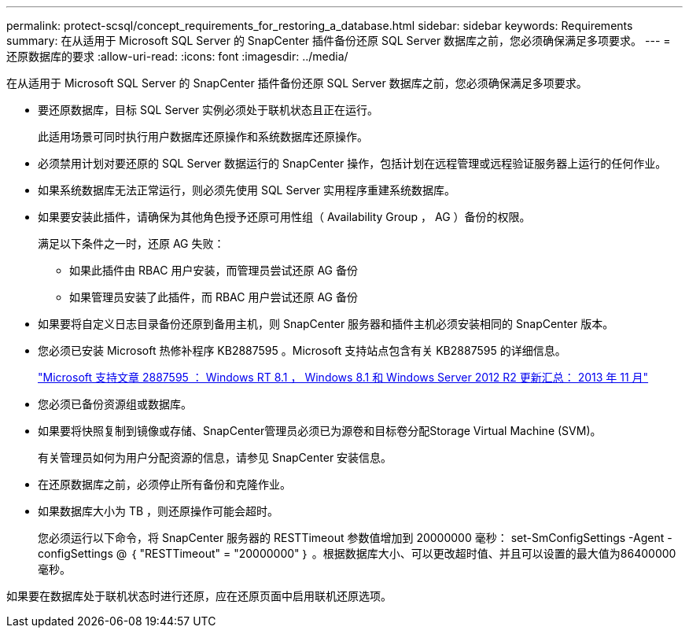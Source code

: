 ---
permalink: protect-scsql/concept_requirements_for_restoring_a_database.html 
sidebar: sidebar 
keywords: Requirements 
summary: 在从适用于 Microsoft SQL Server 的 SnapCenter 插件备份还原 SQL Server 数据库之前，您必须确保满足多项要求。 
---
= 还原数据库的要求
:allow-uri-read: 
:icons: font
:imagesdir: ../media/


[role="lead"]
在从适用于 Microsoft SQL Server 的 SnapCenter 插件备份还原 SQL Server 数据库之前，您必须确保满足多项要求。

* 要还原数据库，目标 SQL Server 实例必须处于联机状态且正在运行。
+
此适用场景可同时执行用户数据库还原操作和系统数据库还原操作。

* 必须禁用计划对要还原的 SQL Server 数据运行的 SnapCenter 操作，包括计划在远程管理或远程验证服务器上运行的任何作业。
* 如果系统数据库无法正常运行，则必须先使用 SQL Server 实用程序重建系统数据库。
* 如果要安装此插件，请确保为其他角色授予还原可用性组（ Availability Group ， AG ）备份的权限。
+
满足以下条件之一时，还原 AG 失败：

+
** 如果此插件由 RBAC 用户安装，而管理员尝试还原 AG 备份
** 如果管理员安装了此插件，而 RBAC 用户尝试还原 AG 备份


* 如果要将自定义日志目录备份还原到备用主机，则 SnapCenter 服务器和插件主机必须安装相同的 SnapCenter 版本。
* 您必须已安装 Microsoft 热修补程序 KB2887595 。Microsoft 支持站点包含有关 KB2887595 的详细信息。
+
https://support.microsoft.com/kb/2887595["Microsoft 支持文章 2887595 ： Windows RT 8.1 ， Windows 8.1 和 Windows Server 2012 R2 更新汇总： 2013 年 11 月"]

* 您必须已备份资源组或数据库。
* 如果要将快照复制到镜像或存储、SnapCenter管理员必须已为源卷和目标卷分配Storage Virtual Machine (SVM)。
+
有关管理员如何为用户分配资源的信息，请参见 SnapCenter 安装信息。

* 在还原数据库之前，必须停止所有备份和克隆作业。
* 如果数据库大小为 TB ，则还原操作可能会超时。
+
您必须运行以下命令，将 SnapCenter 服务器的 RESTTimeout 参数值增加到 20000000 毫秒： set-SmConfigSettings -Agent -configSettings @ ｛ "RESTTimeout" = "20000000" ｝ 。根据数据库大小、可以更改超时值、并且可以设置的最大值为86400000毫秒。



如果要在数据库处于联机状态时进行还原，应在还原页面中启用联机还原选项。
